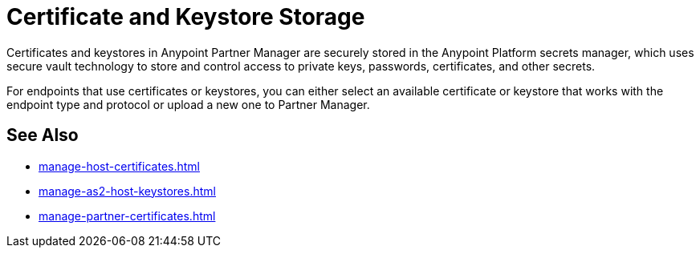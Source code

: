 = Certificate and Keystore Storage

Certificates and keystores in Anypoint Partner Manager are securely stored in the Anypoint Platform secrets manager, which uses secure vault technology to store and control access to private keys, passwords, certificates, and other secrets.

For endpoints that use certificates or keystores, you can either select an available certificate or keystore that works with the endpoint type and protocol or upload a new one to Partner Manager.

== See Also

* xref:manage-host-certificates.adoc[]
* xref:manage-as2-host-keystores.adoc[]
* xref:manage-partner-certificates.adoc[]